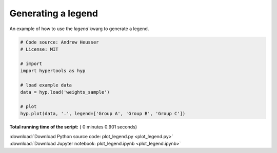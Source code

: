 

.. _sphx_glr_auto_examples_plot_legend.py:


=============================
Generating a legend
=============================

An example of how to use the `legend` kwarg to generate a legend.




.. image:: /auto_examples/images/sphx_glr_plot_legend_001.png
    :align: center





.. code-block:: python


    # Code source: Andrew Heusser
    # License: MIT

    # import
    import hypertools as hyp

    # load example data
    data = hyp.load('weights_sample')

    # plot
    hyp.plot(data, '.', legend=['Group A', 'Group B', 'Group C'])

**Total running time of the script:** ( 0 minutes  0.901 seconds)



.. container:: sphx-glr-footer


  .. container:: sphx-glr-download

     :download:`Download Python source code: plot_legend.py <plot_legend.py>`



  .. container:: sphx-glr-download

     :download:`Download Jupyter notebook: plot_legend.ipynb <plot_legend.ipynb>`

.. rst-class:: sphx-glr-signature

    `Generated by Sphinx-Gallery <http://sphinx-gallery.readthedocs.io>`_
